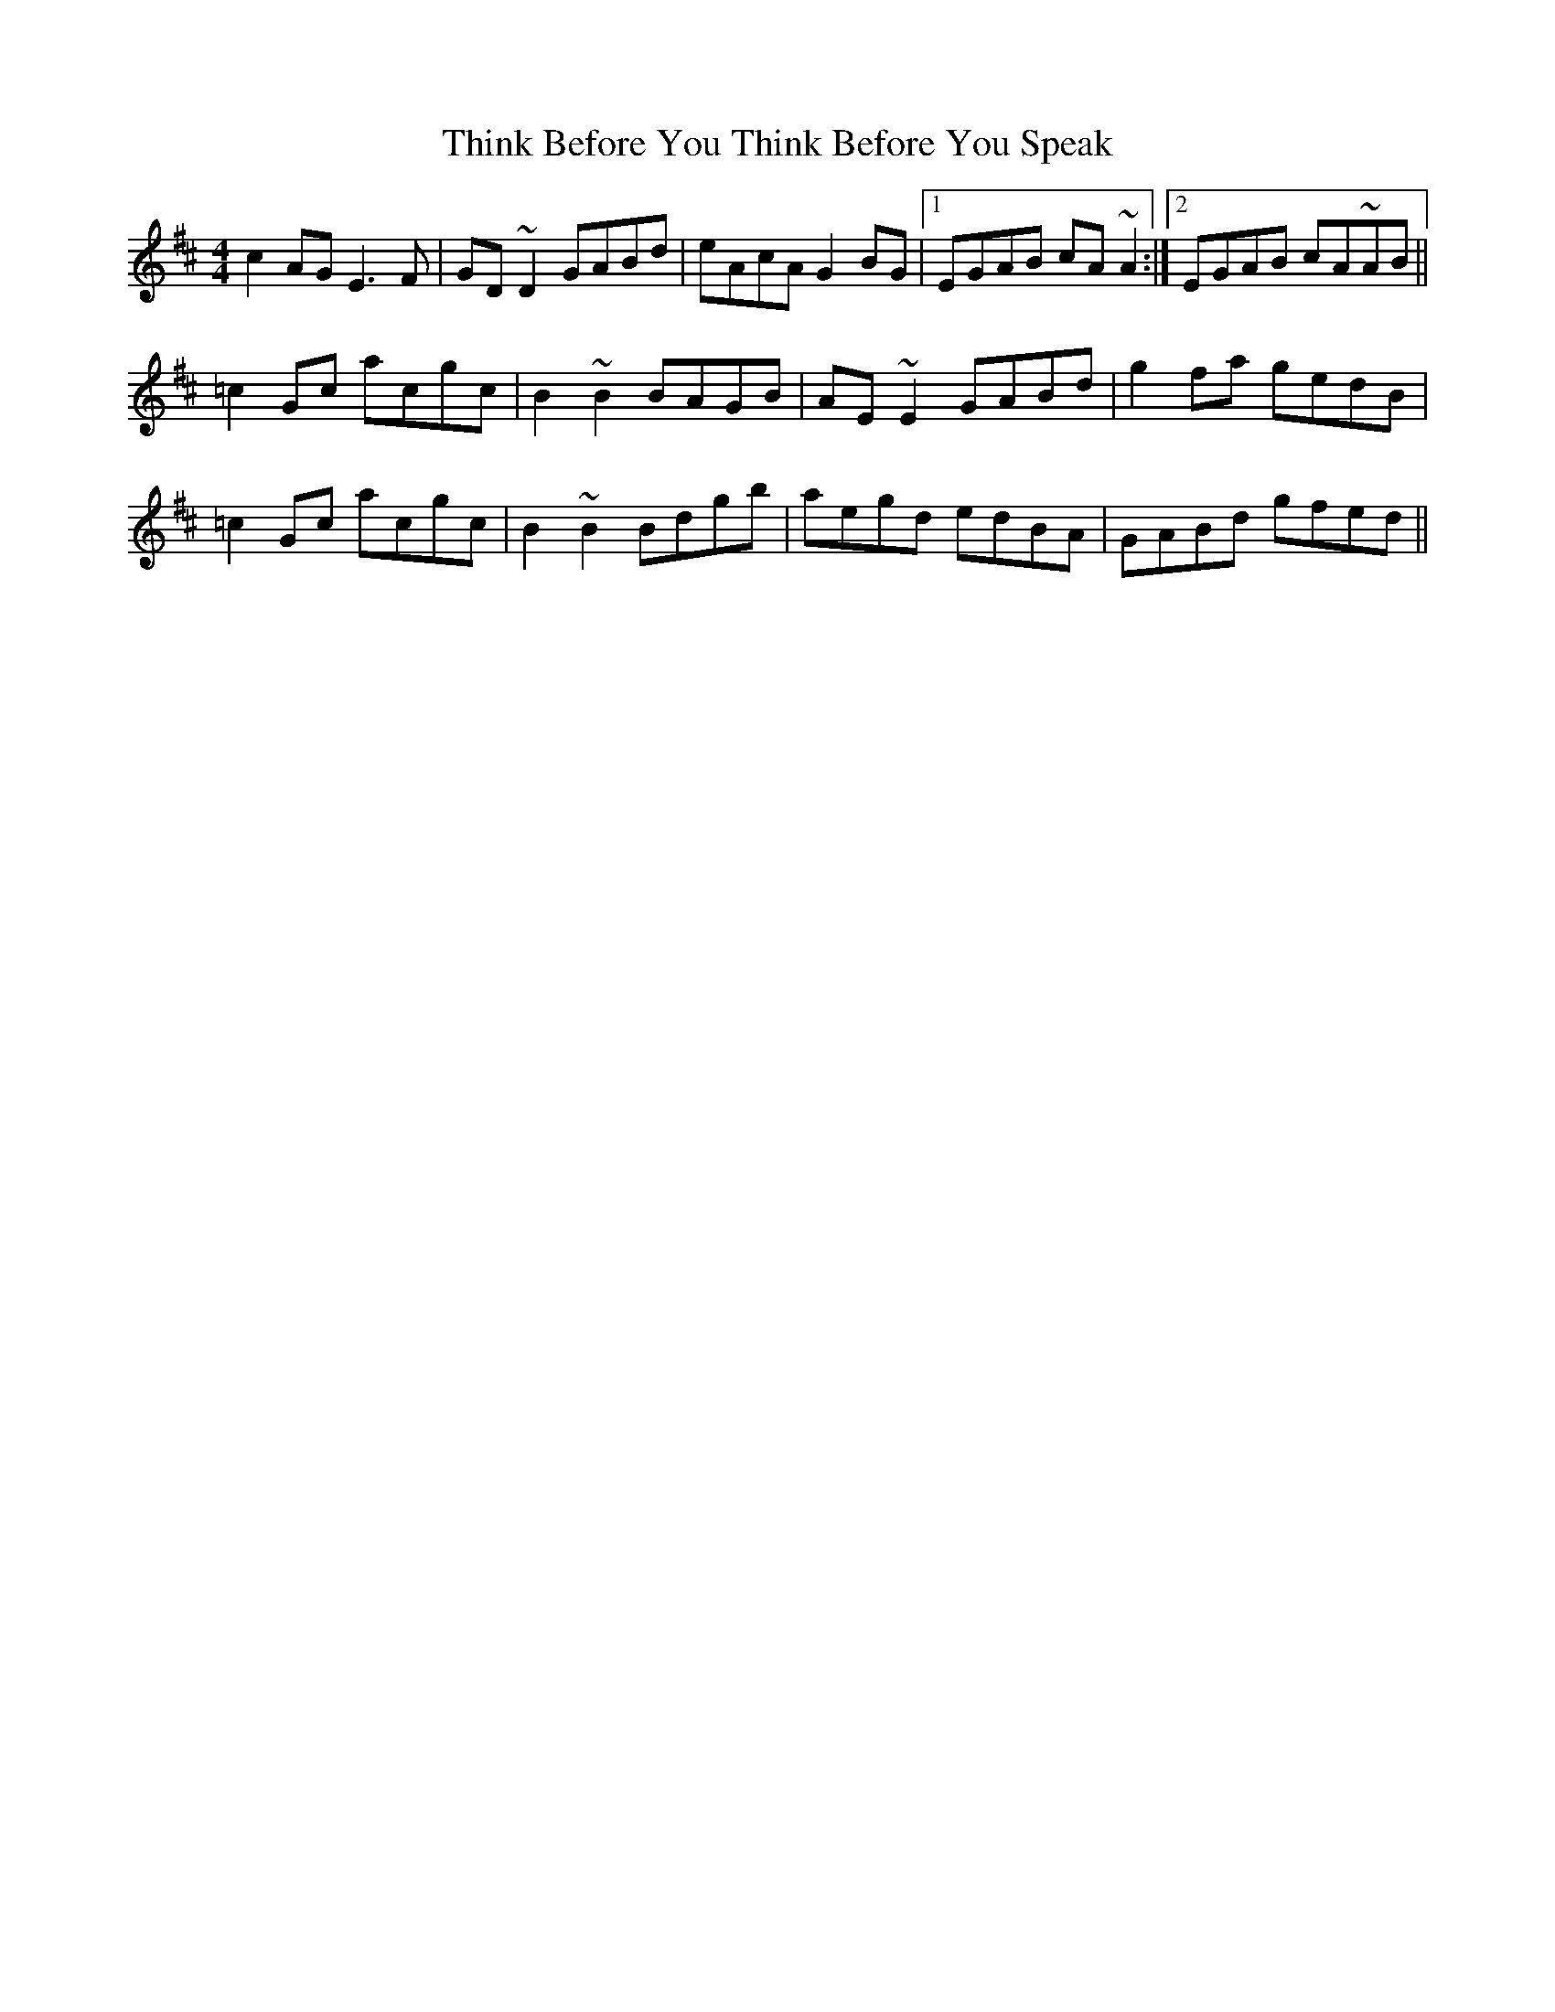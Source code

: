 X: 39834
T: Think Before You Think Before You Speak
R: reel
M: 4/4
K: Amixolydian
c2AG E3F|GD~D2 GABd|eAcA G2BG|1 EGAB cA~A2:|2 EGAB cA~AB||
=c2Gc acgc|B2~B2 BAGB|AE~E2 GABd|g2fa gedB|
=c2Gc acgc|B2~B2Bdgb|aegd edBA|GABd gfed||

